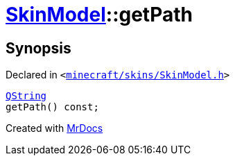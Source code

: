 [#SkinModel-getPath]
= xref:SkinModel.adoc[SkinModel]::getPath
:relfileprefix: ../
:mrdocs:


== Synopsis

Declared in `&lt;https://github.com/PrismLauncher/PrismLauncher/blob/develop/launcher/minecraft/skins/SkinModel.h#L37[minecraft&sol;skins&sol;SkinModel&period;h]&gt;`

[source,cpp,subs="verbatim,replacements,macros,-callouts"]
----
xref:QString.adoc[QString]
getPath() const;
----



[.small]#Created with https://www.mrdocs.com[MrDocs]#
